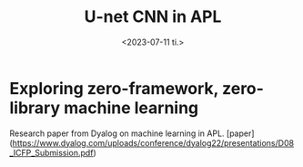#+TITLE: U-net CNN in APL
#+AUTHOR: John Thingstad
#+DATE: <2023-07-11 ti.>
#+OPTIONS: author:nil

#+hugo_base_dir: ~/Dokumenter/April
#+hugo_selection: posts
#+hugo_front_matter_format: yaml

* Exploring zero-framework, zero-library machine learning

Research paper from Dyalog on machine learning in APL.
[paper](https://www.dyalog.com/uploads/conference/dyalog22/presentations/D08_ICFP_Submission.pdf)

# Local Variables:
# eval: (set-fill-column 90)
# eval: (auto-fill-mode t)
# eval: (org-hugo-auto-export-mode t)
# End:
